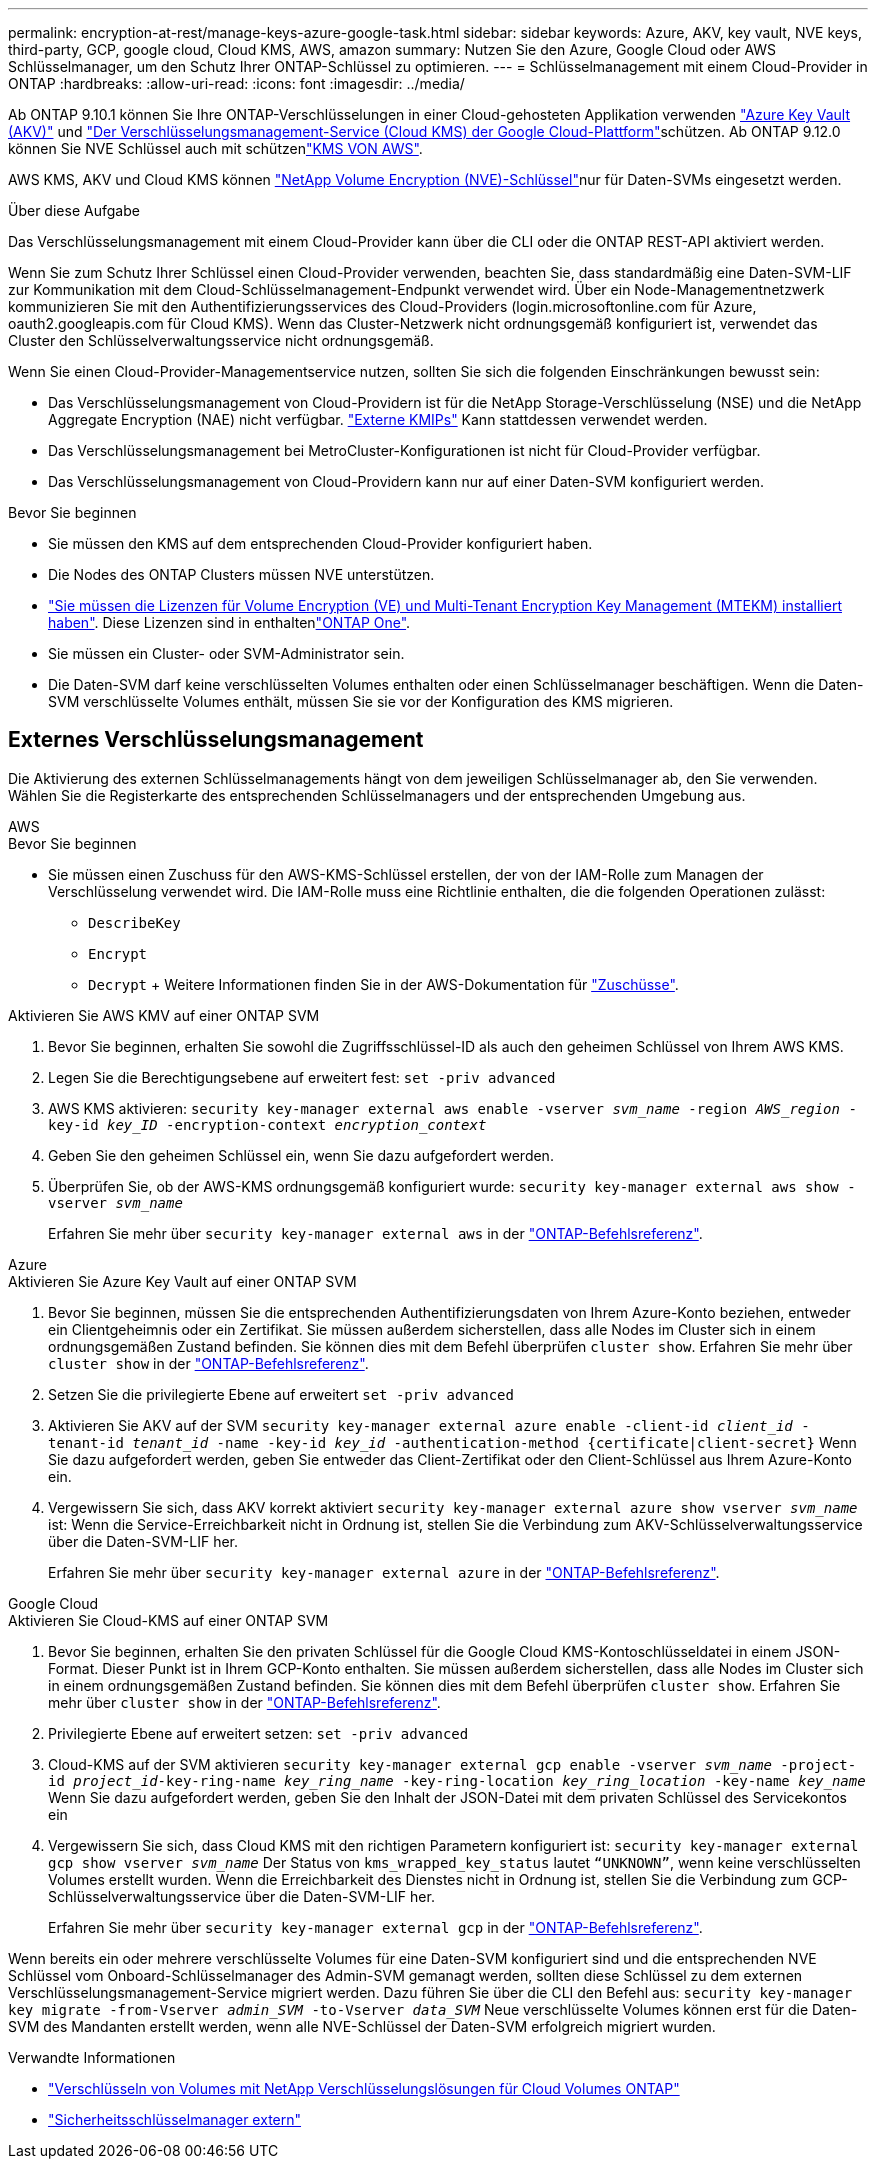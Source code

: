 ---
permalink: encryption-at-rest/manage-keys-azure-google-task.html 
sidebar: sidebar 
keywords: Azure, AKV, key vault, NVE keys, third-party, GCP, google cloud, Cloud KMS, AWS, amazon 
summary: Nutzen Sie den Azure, Google Cloud oder AWS Schlüsselmanager, um den Schutz Ihrer ONTAP-Schlüssel zu optimieren. 
---
= Schlüsselmanagement mit einem Cloud-Provider in ONTAP
:hardbreaks:
:allow-uri-read: 
:icons: font
:imagesdir: ../media/


[role="lead"]
Ab ONTAP 9.10.1 können Sie Ihre ONTAP-Verschlüsselungen in einer Cloud-gehosteten Applikation verwenden link:https://docs.microsoft.com/en-us/azure/key-vault/general/basic-concepts["Azure Key Vault (AKV)"^] und link:https://cloud.google.com/kms/docs["Der Verschlüsselungsmanagement-Service (Cloud KMS) der Google Cloud-Plattform"^]schützen. Ab ONTAP 9.12.0 können Sie NVE Schlüssel auch mit schützenlink:https://docs.aws.amazon.com/kms/latest/developerguide/overview.html["KMS VON AWS"^].

AWS KMS, AKV und Cloud KMS können link:configure-netapp-volume-encryption-concept.html["NetApp Volume Encryption (NVE)-Schlüssel"]nur für Daten-SVMs eingesetzt werden.

.Über diese Aufgabe
Das Verschlüsselungsmanagement mit einem Cloud-Provider kann über die CLI oder die ONTAP REST-API aktiviert werden.

Wenn Sie zum Schutz Ihrer Schlüssel einen Cloud-Provider verwenden, beachten Sie, dass standardmäßig eine Daten-SVM-LIF zur Kommunikation mit dem Cloud-Schlüsselmanagement-Endpunkt verwendet wird. Über ein Node-Managementnetzwerk kommunizieren Sie mit den Authentifizierungsservices des Cloud-Providers (login.microsoftonline.com für Azure, oauth2.googleapis.com für Cloud KMS). Wenn das Cluster-Netzwerk nicht ordnungsgemäß konfiguriert ist, verwendet das Cluster den Schlüsselverwaltungsservice nicht ordnungsgemäß.

Wenn Sie einen Cloud-Provider-Managementservice nutzen, sollten Sie sich die folgenden Einschränkungen bewusst sein:

* Das Verschlüsselungsmanagement von Cloud-Providern ist für die NetApp Storage-Verschlüsselung (NSE) und die NetApp Aggregate Encryption (NAE) nicht verfügbar. link:enable-external-key-management-96-later-nve-task.html["Externe KMIPs"] Kann stattdessen verwendet werden.
* Das Verschlüsselungsmanagement bei MetroCluster-Konfigurationen ist nicht für Cloud-Provider verfügbar.
* Das Verschlüsselungsmanagement von Cloud-Providern kann nur auf einer Daten-SVM konfiguriert werden.


.Bevor Sie beginnen
* Sie müssen den KMS auf dem entsprechenden Cloud-Provider konfiguriert haben.
* Die Nodes des ONTAP Clusters müssen NVE unterstützen.
* link:../encryption-at-rest/install-license-task.html["Sie müssen die Lizenzen für Volume Encryption (VE) und Multi-Tenant Encryption Key Management (MTEKM) installiert haben"]. Diese Lizenzen sind in enthaltenlink:../system-admin/manage-licenses-concept.html#licenses-included-with-ontap-one["ONTAP One"].
* Sie müssen ein Cluster- oder SVM-Administrator sein.
* Die Daten-SVM darf keine verschlüsselten Volumes enthalten oder einen Schlüsselmanager beschäftigen. Wenn die Daten-SVM verschlüsselte Volumes enthält, müssen Sie sie vor der Konfiguration des KMS migrieren.




== Externes Verschlüsselungsmanagement

Die Aktivierung des externen Schlüsselmanagements hängt von dem jeweiligen Schlüsselmanager ab, den Sie verwenden. Wählen Sie die Registerkarte des entsprechenden Schlüsselmanagers und der entsprechenden Umgebung aus.

[role="tabbed-block"]
====
.AWS
--
.Bevor Sie beginnen
* Sie müssen einen Zuschuss für den AWS-KMS-Schlüssel erstellen, der von der IAM-Rolle zum Managen der Verschlüsselung verwendet wird. Die IAM-Rolle muss eine Richtlinie enthalten, die die folgenden Operationen zulässt:
+
** `DescribeKey`
** `Encrypt`
** `Decrypt` + Weitere Informationen finden Sie in der AWS-Dokumentation für link:https://docs.aws.amazon.com/kms/latest/developerguide/concepts.html#grant["Zuschüsse"^].




.Aktivieren Sie AWS KMV auf einer ONTAP SVM
. Bevor Sie beginnen, erhalten Sie sowohl die Zugriffsschlüssel-ID als auch den geheimen Schlüssel von Ihrem AWS KMS.
. Legen Sie die Berechtigungsebene auf erweitert fest:
`set -priv advanced`
. AWS KMS aktivieren:
`security key-manager external aws enable -vserver _svm_name_ -region _AWS_region_ -key-id _key_ID_ -encryption-context _encryption_context_`
. Geben Sie den geheimen Schlüssel ein, wenn Sie dazu aufgefordert werden.
. Überprüfen Sie, ob der AWS-KMS ordnungsgemäß konfiguriert wurde:
`security key-manager external aws show -vserver _svm_name_`
+
Erfahren Sie mehr über `security key-manager external aws` in der link:https://docs.netapp.com/us-en/ontap-cli/search.html?q=security+key-manager+external+aws["ONTAP-Befehlsreferenz"^].



--
.Azure
--
.Aktivieren Sie Azure Key Vault auf einer ONTAP SVM
. Bevor Sie beginnen, müssen Sie die entsprechenden Authentifizierungsdaten von Ihrem Azure-Konto beziehen, entweder ein Clientgeheimnis oder ein Zertifikat. Sie müssen außerdem sicherstellen, dass alle Nodes im Cluster sich in einem ordnungsgemäßen Zustand befinden. Sie können dies mit dem Befehl überprüfen `cluster show`. Erfahren Sie mehr über `cluster show` in der link:https://docs.netapp.com/us-en/ontap-cli/cluster-show.html["ONTAP-Befehlsreferenz"^].
. Setzen Sie die privilegierte Ebene auf erweitert
`set -priv advanced`
. Aktivieren Sie AKV auf der SVM
`security key-manager external azure enable -client-id _client_id_ -tenant-id _tenant_id_ -name -key-id _key_id_ -authentication-method {certificate|client-secret}` Wenn Sie dazu aufgefordert werden, geben Sie entweder das Client-Zertifikat oder den Client-Schlüssel aus Ihrem Azure-Konto ein.
. Vergewissern Sie sich, dass AKV korrekt aktiviert
`security key-manager external azure show vserver _svm_name_` ist: Wenn die Service-Erreichbarkeit nicht in Ordnung ist, stellen Sie die Verbindung zum AKV-Schlüsselverwaltungsservice über die Daten-SVM-LIF her.
+
Erfahren Sie mehr über `security key-manager external azure` in der link:https://docs.netapp.com/us-en/ontap-cli/search.html?q=security+key-manager+external+azure["ONTAP-Befehlsreferenz"^].



--
.Google Cloud
--
.Aktivieren Sie Cloud-KMS auf einer ONTAP SVM
. Bevor Sie beginnen, erhalten Sie den privaten Schlüssel für die Google Cloud KMS-Kontoschlüsseldatei in einem JSON-Format. Dieser Punkt ist in Ihrem GCP-Konto enthalten. Sie müssen außerdem sicherstellen, dass alle Nodes im Cluster sich in einem ordnungsgemäßen Zustand befinden. Sie können dies mit dem Befehl überprüfen `cluster show`. Erfahren Sie mehr über `cluster show` in der link:https://docs.netapp.com/us-en/ontap-cli/cluster-show.html["ONTAP-Befehlsreferenz"^].
. Privilegierte Ebene auf erweitert setzen:
`set -priv advanced`
. Cloud-KMS auf der SVM aktivieren
`security key-manager external gcp enable -vserver _svm_name_ -project-id _project_id_-key-ring-name _key_ring_name_ -key-ring-location _key_ring_location_ -key-name _key_name_` Wenn Sie dazu aufgefordert werden, geben Sie den Inhalt der JSON-Datei mit dem privaten Schlüssel des Servicekontos ein
. Vergewissern Sie sich, dass Cloud KMS mit den richtigen Parametern konfiguriert ist:
`security key-manager external gcp show vserver _svm_name_` Der Status von `kms_wrapped_key_status` lautet `“UNKNOWN”`, wenn keine verschlüsselten Volumes erstellt wurden. Wenn die Erreichbarkeit des Dienstes nicht in Ordnung ist, stellen Sie die Verbindung zum GCP-Schlüsselverwaltungsservice über die Daten-SVM-LIF her.
+
Erfahren Sie mehr über `security key-manager external gcp` in der link:https://docs.netapp.com/us-en/ontap-cli/search.html?q=security+key-manager+external+gcp["ONTAP-Befehlsreferenz"^].



--
====
Wenn bereits ein oder mehrere verschlüsselte Volumes für eine Daten-SVM konfiguriert sind und die entsprechenden NVE Schlüssel vom Onboard-Schlüsselmanager des Admin-SVM gemanagt werden, sollten diese Schlüssel zu dem externen Verschlüsselungsmanagement-Service migriert werden. Dazu führen Sie über die CLI den Befehl aus:
`security key-manager key migrate -from-Vserver _admin_SVM_ -to-Vserver _data_SVM_` Neue verschlüsselte Volumes können erst für die Daten-SVM des Mandanten erstellt werden, wenn alle NVE-Schlüssel der Daten-SVM erfolgreich migriert wurden.

.Verwandte Informationen
* link:https://docs.netapp.com/us-en/cloud-manager-cloud-volumes-ontap/task-encrypting-volumes.html["Verschlüsseln von Volumes mit NetApp Verschlüsselungslösungen für Cloud Volumes ONTAP"^]
* link:https://docs.netapp.com/us-en/ontap-cli/search.html?q=security+key-manager+external+["Sicherheitsschlüsselmanager extern"^]

